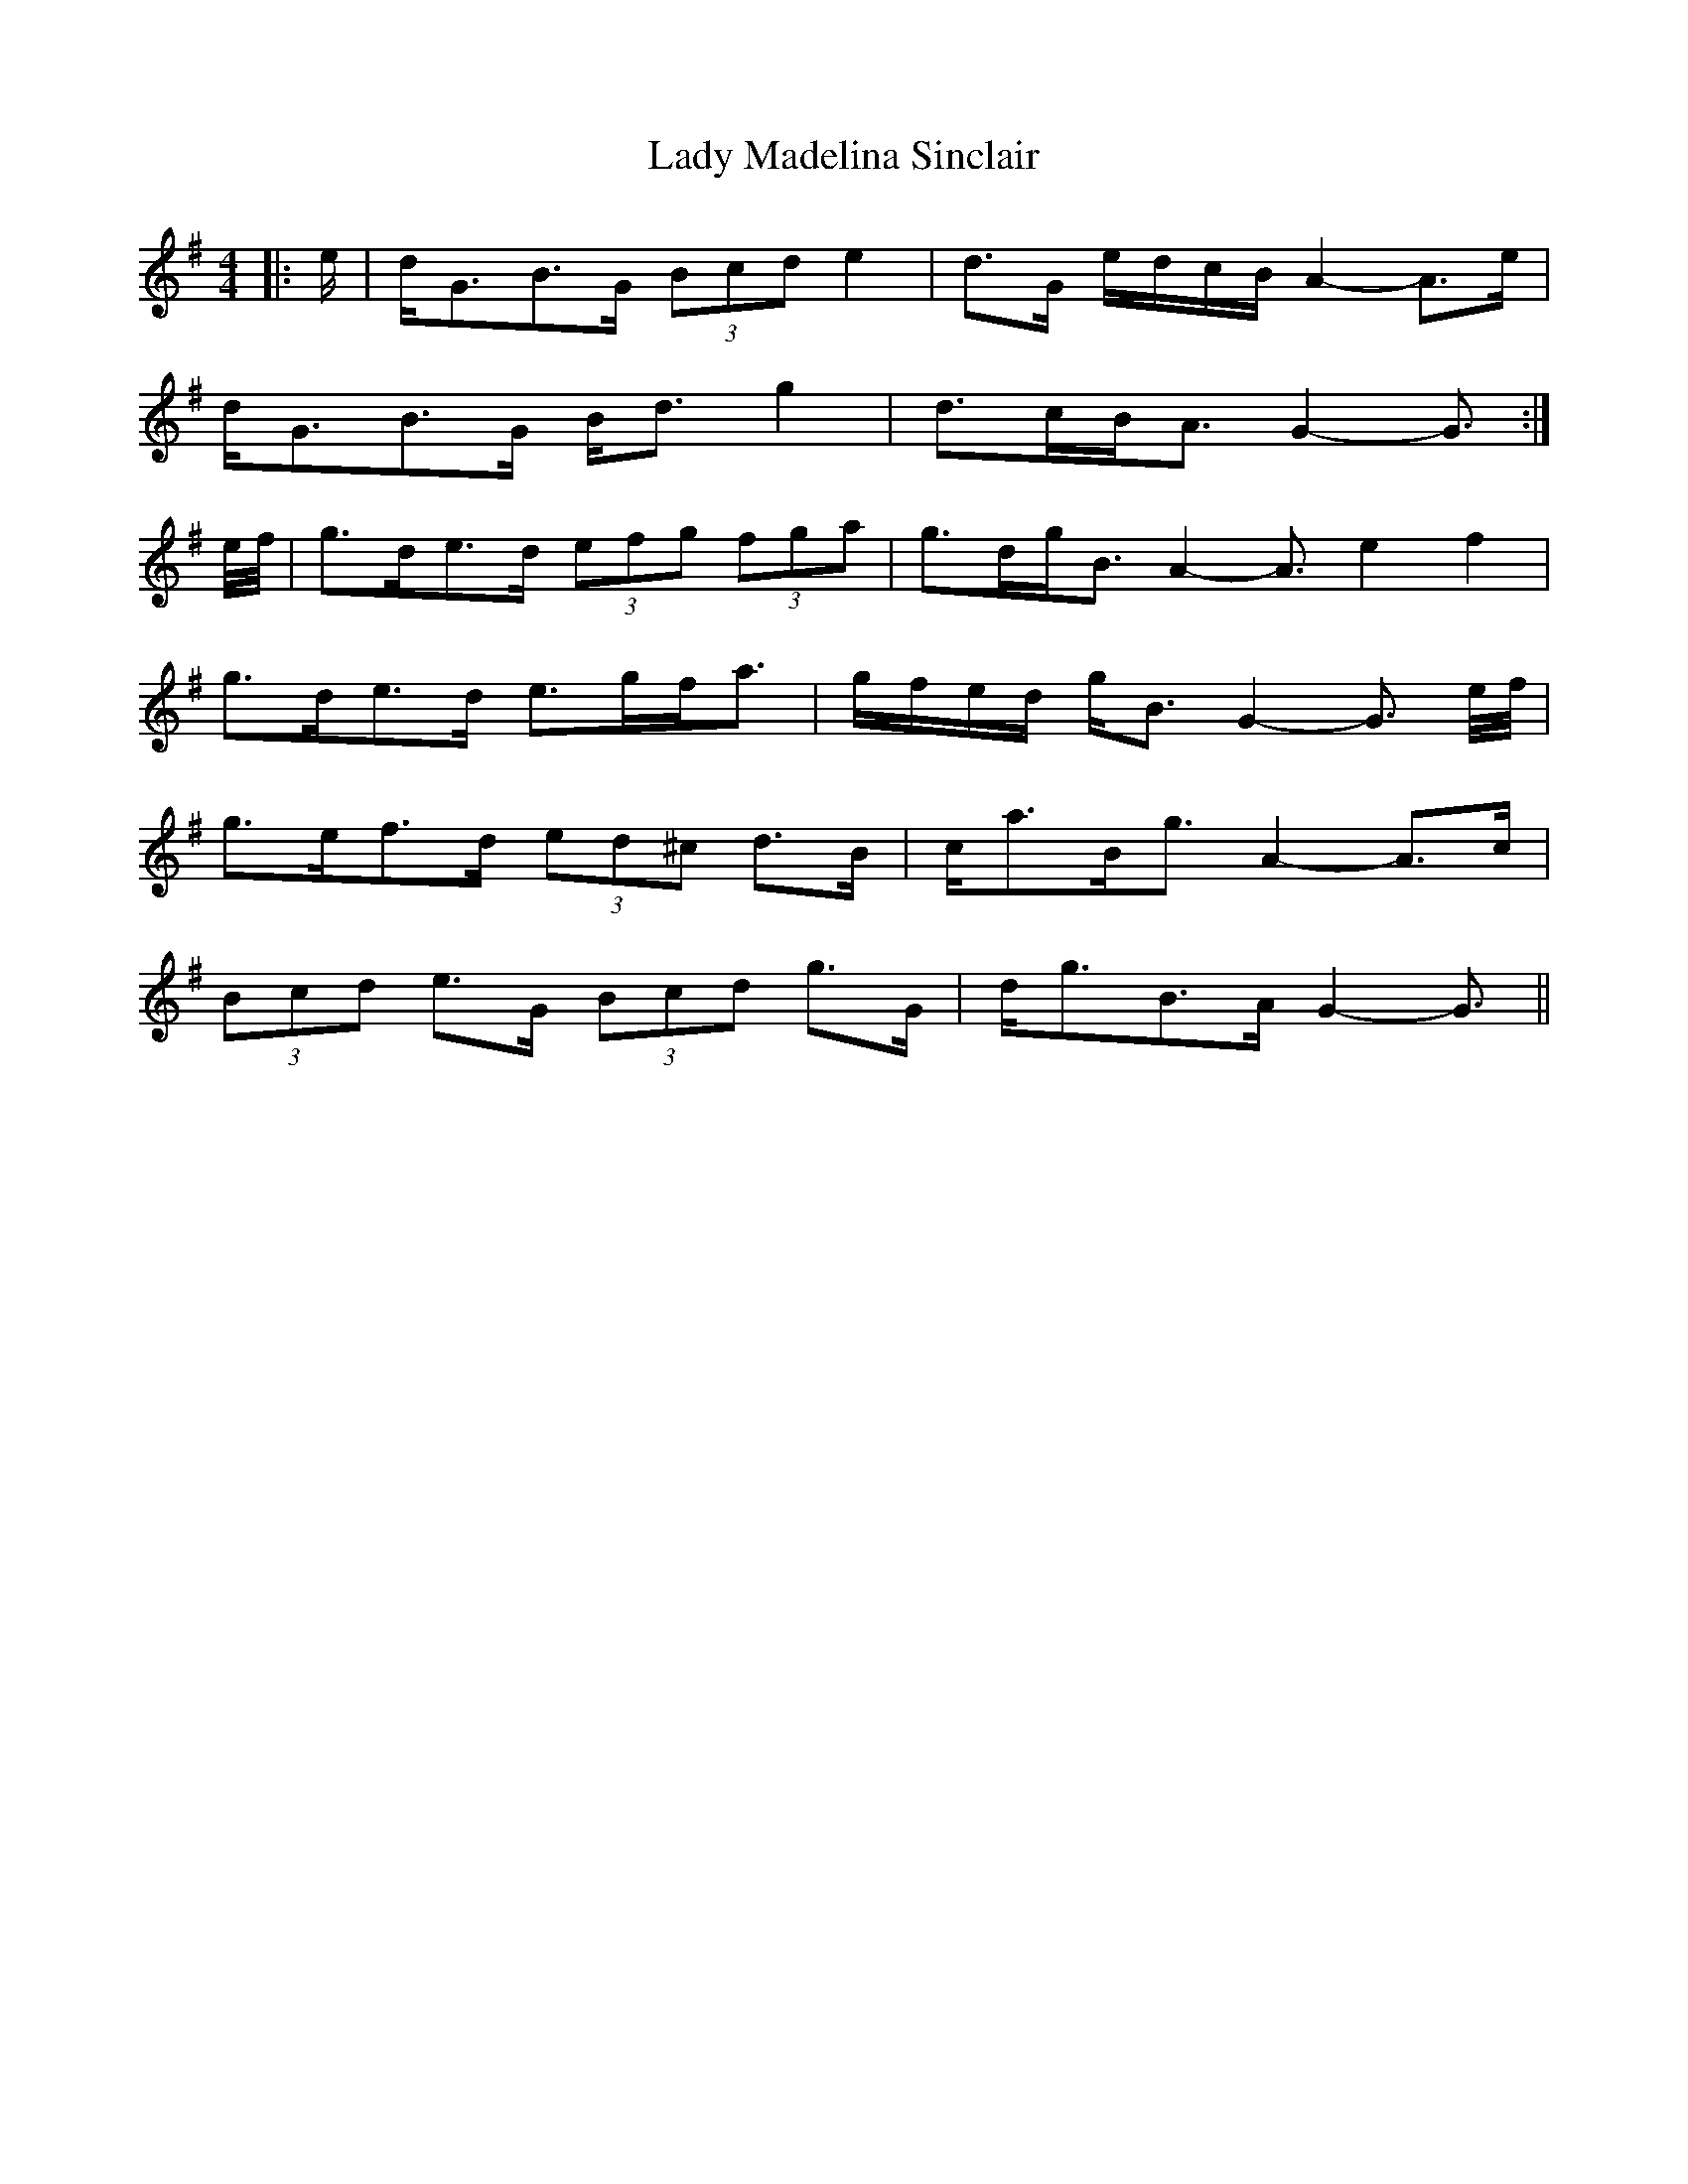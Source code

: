 X: 22557
T: Lady Madelina Sinclair
R: strathspey
M: 4/4
K: Gmajor
|:e/|d<GB>G (3Bcd e2|d>G e/d/c/B/ A2- A>e|
d<GB>G B<d g2|d>cB<A G2- G3/2:|
e/4f/4|g>de>d (3efg (3fga|g>dg<B A2- A3/2 e4/f4/|
g>de>d e>gf<a|g/f/e/d/ g<B G2- G3/2 e/4f/4|
g>ef>d (3ed^c d>B|c<aB<g A2- A>c|
(3Bcd e>G (3Bcd g>G|d<gB>A G2- G3/2||

